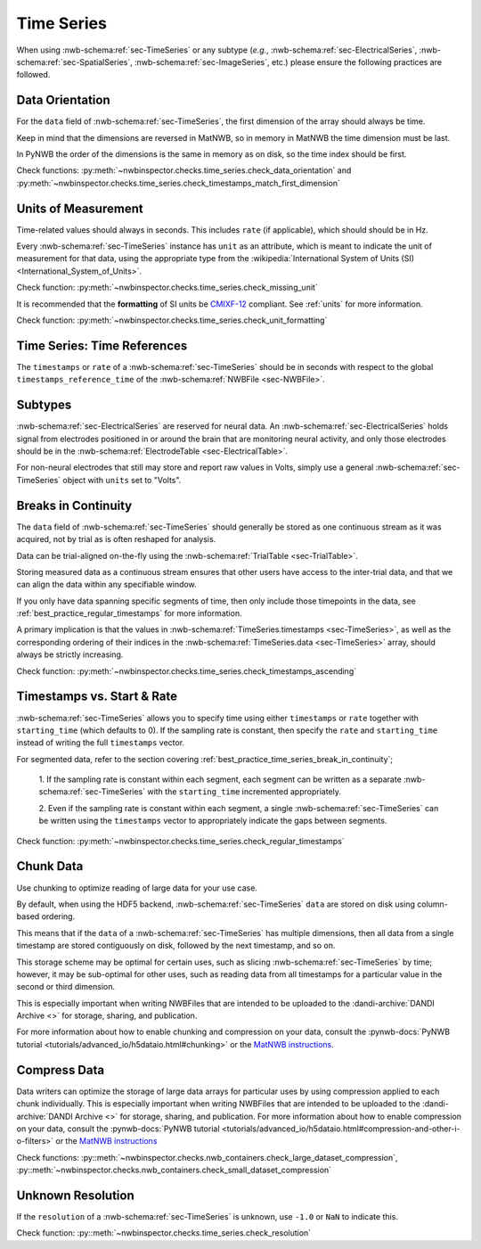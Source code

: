 Time Series
===========

When using :nwb-schema:ref:`sec-TimeSeries` or any subtype
(*e.g.*, :nwb-schema:ref:`sec-ElectricalSeries`, :nwb-schema:ref:`sec-SpatialSeries`,
:nwb-schema:ref:`sec-ImageSeries`, etc.) please ensure the following practices are followed.




.. _best_practice_data_orientation:

Data Orientation
~~~~~~~~~~~~~~~~

For the ``data`` field of :nwb-schema:ref:`sec-TimeSeries`, the first dimension of the array should always be time.

Keep in mind that the dimensions are reversed in MatNWB, so in memory in MatNWB the time dimension must be last.

In PyNWB the order of the dimensions is the same in memory as on disk, so the time index should be first.

Check functions: :py:meth:`~nwbinspector.checks.time_series.check_data_orientation` and
:py:meth:`~nwbinspector.checks.time_series.check_timestamps_match_first_dimension`



.. _best_practice_unit_of_measurement:

Units of Measurement
~~~~~~~~~~~~~~~~~~~~

Time-related values should always in seconds. This includes ``rate`` (if applicable), which should should be in Hz.

Every :nwb-schema:ref:`sec-TimeSeries` instance has ``unit`` as an attribute, which is meant to indicate the unit of
measurement for that data, using the appropriate type from the
:wikipedia:`International System of Units (SI) <International_System_of_Units>`.

Check function: :py:meth:`~nwbinspector.checks.time_series.check_missing_unit`

It is recommended that the **formatting** of SI units be `CMIXF-12 <https://people.csail.mit.edu/jaffer/MIXF/CMIXF-12>`_ compliant.
See :ref:`units` for more information.

Check function: :py:meth:`~nwbinspector.checks.time_series.check_unit_formatting`

.. _best_practice_time_series_global_time_reference:

Time Series: Time References
~~~~~~~~~~~~~~~~~~~~~

The ``timestamps`` or ``rate`` of a :nwb-schema:ref:`sec-TimeSeries` should be in seconds with respect to
the global ``timestamps_reference_time`` of the :nwb-schema:ref:`NWBFile <sec-NWBFile>`.



.. _best_practice_time_series_subtypes:

Subtypes
~~~~~~~~

:nwb-schema:ref:`sec-ElectricalSeries` are reserved for neural data. An
:nwb-schema:ref:`sec-ElectricalSeries` holds signal from electrodes positioned in or around the
brain that are monitoring neural activity, and only those electrodes should be in the
:nwb-schema:ref:`ElectrodeTable <sec-ElectricalTable>`.

For non-neural electrodes that still may store and report raw values in Volts, simply use a general
:nwb-schema:ref:`sec-TimeSeries` object with ``units`` set to "Volts".



.. _best_practice_timestamps_ascending:

Breaks in Continuity
~~~~~~~~~~~~~~~~~~~~
The ``data`` field of :nwb-schema:ref:`sec-TimeSeries` should generally be stored as one continuous stream
as it was acquired, not by trial as is often reshaped for analysis.

Data can be trial-aligned on-the-fly using the :nwb-schema:ref:`TrialTable <sec-TrialTable>`.

Storing measured data as a continuous stream ensures that other users have access to the inter-trial data, and that we
can align the data within any specifiable window.

If you only have data spanning specific segments of time, then only include those timepoints in the data, see
:ref:`best_practice_regular_timestamps` for more information.

A primary implication is that the values in :nwb-schema:ref:`TimeSeries.timestamps <sec-TimeSeries>`, as well as the
corresponding ordering of their indices in the :nwb-schema:ref:`TimeSeries.data <sec-TimeSeries>` array, should always
be strictly increasing.

Check function: :py:meth:`~nwbinspector.checks.time_series.check_timestamps_ascending`



.. _best_practice_regular_timestamps:

Timestamps vs. Start & Rate
~~~~~~~~~~~~~~~~~~~~~~~~~~~

:nwb-schema:ref:`sec-TimeSeries` allows you to specify time using either ``timestamps`` or ``rate``
together with ``starting_time`` (which defaults to 0). If the sampling rate is constant, then specify the ``rate`` and
``starting_time`` instead of writing the full ``timestamps`` vector.

For segmented data, refer to the section covering :ref:`best_practice_time_series_break_in_continuity`;

    1. If the sampling rate is constant within each segment, each segment can be written as a separate
    :nwb-schema:ref:`sec-TimeSeries` with the ``starting_time`` incremented appropriately.

    2. Even if the sampling rate is constant within each segment, a single :nwb-schema:ref:`sec-TimeSeries` can be
    written using the ``timestamps`` vector to appropriately indicate the gaps between segments.

Check function: :py:meth:`~nwbinspector.checks.time_series.check_regular_timestamps`



.. _best_practice_chunk_data:

Chunk Data
~~~~~~~~~~

Use chunking to optimize reading of large data for your use case.

By default, when using the HDF5 backend, :nwb-schema:ref:`sec-TimeSeries` ``data`` are stored on disk using
column-based ordering.

This means that if the ``data`` of a :nwb-schema:ref:`sec-TimeSeries` has multiple dimensions, then all data from a
single timestamp are stored contiguously on disk, followed by the next timestamp, and so on.

This storage scheme may be optimal for certain uses, such as slicing :nwb-schema:ref:`sec-TimeSeries` by time; however,
it may be sub-optimal for other uses, such as reading data from all timestamps for a particular value in the second or
third dimension.

This is especially important when writing NWBFiles that are intended to be uploaded to the
:dandi-archive:`DANDI Archive <>` for storage, sharing, and publication.

For more information about how to enable chunking and compression on your data, consult the
:pynwb-docs:`PyNWB tutorial <tutorials/advanced_io/h5dataio.html#chunking>` or the
`MatNWB instructions <https://neurodatawithoutborders.github.io/matnwb/tutorials/html/dataPipe.html#2>`_.



.. _best_practice_large_dataset_compression:

Compress Data
~~~~~~~~~~~~~

Data writers can optimize the storage of large data arrays for particular uses by using compression applied to each
chunk individually. This is especially important when writing NWBFiles that are intended to be uploaded to the
:dandi-archive:`DANDI Archive <>` for storage, sharing, and publication. For more information about how to enable compression on your data, consult the
:pynwb-docs:`PyNWB tutorial <tutorials/advanced_io/h5dataio.html#compression-and-other-i-o-filters>` or the
`MatNWB instructions <https://neurodatawithoutborders.github.io/matnwb/tutorials/html/dataPipe.html#2>`_

Check functions: :py::meth:`~nwbinspector.checks.nwb_containers.check_large_dataset_compression`,
:py::meth:`~nwbinspector.checks.nwb_containers.check_small_dataset_compression`



.. _best_practice_resolution:

Unknown Resolution
~~~~~~~~~~~~~~~~~~

If the ``resolution`` of a :nwb-schema:ref:`sec-TimeSeries` is unknown, use ``-1.0`` or ``NaN`` to indicate this.

Check function: :py::meth:`~nwbinspector.checks.time_series.check_resolution`

